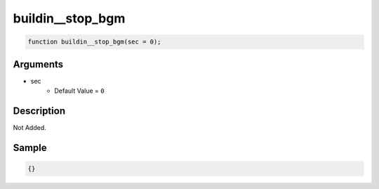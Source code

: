 buildin__stop_bgm
========================

.. code-block:: text

	function buildin__stop_bgm(sec = 0);



Arguments
------------

* sec
	* Default Value = ``0``

Description
-------------

Not Added.

Sample
-------------

.. code-block:: json

	{}


